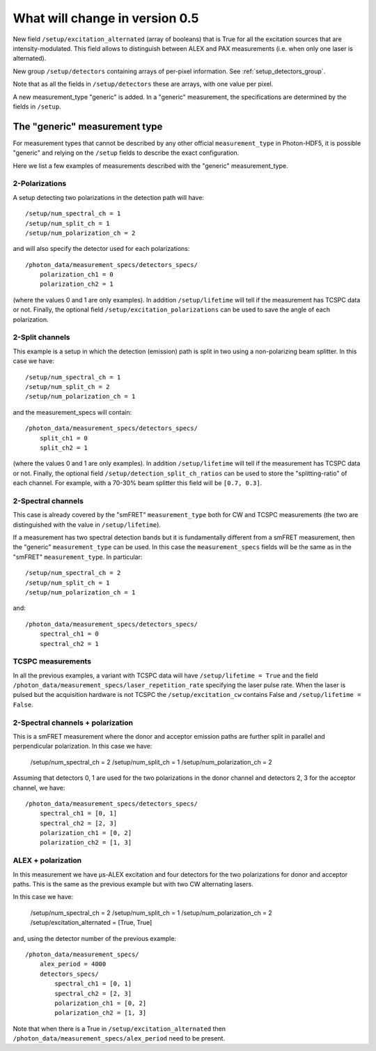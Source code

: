 .. _version0.5:

What will change in version 0.5
===========================

New field ``/setup/excitation_alternated`` (array of booleans) that is True
for all the excitation sources that are intensity-modulated.
This field allows to distinguish between ALEX and PAX measurements (i.e.
when only one laser is alternated).

New group ``/setup/detectors`` containing arrays of per-pixel information.
See :ref:`setup_detectors_group`.

Note that as all the fields in ``/setup/detectors`` these are arrays, with
one value per pixel.

A new measurement_type "generic" is added. In a "generic" measurement, the
specifications are determined by the fields in ``/setup``.


The "generic" measurement type
------------------------------

For measurement types that cannot be described by any other official
``measurement_type`` in Photon-HDF5, it is possible "generic" and
relying on the ``/setup`` fields to describe the exact configuration.

Here we list a few examples of measurements described with the "generic"
measurement_type.

2-Polarizations
^^^^^^^^^^^^^^^

A setup detecting two polarizations in the detection path will have::

    /setup/num_spectral_ch = 1
    /setup/num_split_ch = 1
    /setup/num_polarization_ch = 2

and will also specify the detector used for each polarizations::

    /photon_data/measurement_specs/detectors_specs/
        polarization_ch1 = 0
        polarization_ch2 = 1

(where the values 0 and 1 are only examples). In addition ``/setup/lifetime``
will tell if the measurement has TCSPC data or not. Finally, the optional field
``/setup/excitation_polarizations`` can be used to save the angle of each
polarization.

2-Split channels
^^^^^^^^^^^^^^^^

This example is a setup in which the detection (emission) path is split
in two using a non-polarizing beam splitter. In this case we have::

    /setup/num_spectral_ch = 1
    /setup/num_split_ch = 2
    /setup/num_polarization_ch = 1

and the measurement_specs will contain::

    /photon_data/measurement_specs/detectors_specs/
        split_ch1 = 0
        split_ch2 = 1

(where the values 0 and 1 are only examples). In addition ``/setup/lifetime``
will tell if the measurement has TCSPC data or not. Finally, the optional
field ``/setup/detection_split_ch_ratios`` can be used to store the
"splitting-ratio" of each channel. For example, with a 70-30% beam splitter
this field will be ``[0.7, 0.3]``.

2-Spectral channels
^^^^^^^^^^^^^^^^^^^

This case is already covered by the "smFRET" ``measurement_type`` both for CW and
TCSPC measurements (the two are distinguished with the value in
``/setup/lifetime``).

If a measurement has two spectral detection bands but it is fundamentally
different from a smFRET measurement, then the "generic" ``measurement_type``
can be used. In this case the ``measurement_specs`` fields will be the same
as in the "smFRET" ``measurement_type``. In particular::

    /setup/num_spectral_ch = 2
    /setup/num_split_ch = 1
    /setup/num_polarization_ch = 1

and::

    /photon_data/measurement_specs/detectors_specs/
        spectral_ch1 = 0
        spectral_ch2 = 1

TCSPC measurements
^^^^^^^^^^^^^^^^^^

In all the previous examples, a variant with TCSPC data will have
``/setup/lifetime = True`` and the field
``/photon_data/measurement_specs/laser_repetition_rate`` specifying the
laser pulse rate. When the laser is pulsed but the acquisition hardware is
not TCSPC the ``/setup/excitation_cw`` contains False and
``/setup/lifetime = False``.

2-Spectral channels + polarization
^^^^^^^^^^^^^^^^^^^^^^^^^^^^^^^^^^

This is a smFRET measurement where the donor and acceptor emission paths
are further split in parallel and perpendicular polarization. In this case
we have:

    /setup/num_spectral_ch = 2
    /setup/num_split_ch = 1
    /setup/num_polarization_ch = 2

Assuming that detectors 0, 1 are used for the two polarizations in
the donor channel and detectors 2, 3 for the acceptor channel, we have::

    /photon_data/measurement_specs/detectors_specs/
        spectral_ch1 = [0, 1]
        spectral_ch2 = [2, 3]
        polarization_ch1 = [0, 2]
        polarization_ch2 = [1, 3]


ALEX + polarization
^^^^^^^^^^^^^^^^^^^

In this measurement we have μs-ALEX excitation and four detectors for the
two polarizations for donor and acceptor paths. This is the same as the previous
example but with two CW alternating lasers.

In this case
we have:

    /setup/num_spectral_ch = 2
    /setup/num_split_ch = 1
    /setup/num_polarization_ch = 2
    /setup/excitation_alternated = [True, True]

and, using the detector number of the previous example::

    /photon_data/measurement_specs/
        alex_period = 4000
        detectors_specs/
            spectral_ch1 = [0, 1]
            spectral_ch2 = [2, 3]
            polarization_ch1 = [0, 2]
            polarization_ch2 = [1, 3]

Note that when there is a True in ``/setup/excitation_alternated`` then
``/photon_data/measurement_specs/alex_period`` need to be present.
